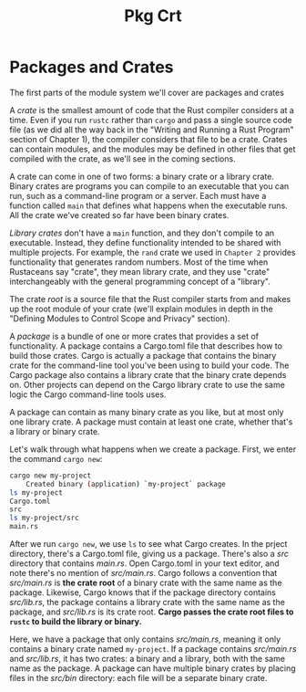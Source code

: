 #+title: Pkg Crt

* Packages and Crates
The first parts of the module system we'll cover are packages and crates

A /crate/ is the smallest amount of code that the Rust compiler considers at a time.
Even if you run ~rustc~ rather than ~cargo~ and pass a single source code file (as we did all the way back in the "Writing and Running a Rust Program" section of Chapter 1), the compiler considers that file to be a crate.
Crates can contain modules, and the modules may be defined in other files that get compiled with the crate, as we'll see in the coming sections.

A crate can come in one of two forms: a binary crate or a library crate. Binary crates are programs you can compile to an executable that you can run, such as a command-line program or a server.
Each must have a function called ~main~ that defines what happens when the executable runs.
All the crate we've created so far have been binary crates.

/Library crates/ don't have a ~main~ function, and they don't compile to an executable.
Instead, they define functionality intended to be shared with multiple projects.
For example, the ~rand~ crate we used in ~Chapter 2~ provides functionality that generates random numbers.
Most of the time when Rustaceans say "crate", they mean library crate, and they use "crate" interchangeably with the general programming concept of a "library".

The crate /root/ is a source file that the Rust compiler starts from and makes up the root module of your crate (we'll explain modules in depth in the "Defining Modules to Control Scope and Privacy" section).

A /package/ is a bundle of one or more crates that provides a set of functionality.
A package contains a Cargo.toml file that describes how to build those crates.
Cargo is actually a package that contains the binary crate for the command-line tool you've been using to build your code.
The Cargo package also contains a library crate that the binary crate depends on.
Other projects can depend on the Cargo library crate to use the same logic the Cargo command-line tools uses.

A package can contain as many binary crate as you like, but at most only one library crate.
A package must contain at least one crate, whether that's a library or binary crate.

Let's walk through what happens when we create a package.
First, we enter the command ~cargo new~:
#+begin_src bash
cargo new my-project
    Created binary (application) `my-project` package
ls my-project
Cargo.toml
src
ls my-project/src
main.rs
#+end_src

After we run ~cargo new~, we use ~ls~ to see what Cargo creates.
In the prject directory, there's a Cargo.toml file, giving us a package.
There's also a /src/ directory that contains /main.rs/.
Open Cargo.toml in your text editor, and note there's no mention of /src/main.rs/.
Cargo follows a convention that /src/main.rs/ is *the crate root* of a binary crate with the same name as the package.
Likewise, Cargo knows that if the package directory contains /src/lib.rs/, the package contains a library crate with the same name as the package, and /src/lib.rs/ is its crate root.
*Cargo passes the crate root files to ~rustc~ to build the library or binary.*

Here, we have a package that only contains /src/main.rs/, meaning it only contains a binary crate named ~my-project~.
If a package contains /src/main.rs/ and /src/lib.rs/, it has two crates: a binary and a library, both with the same name as the package.
A package can have multiple binary crates by placing files in the /src/bin/ directory: each file will be a separate binary crate.

